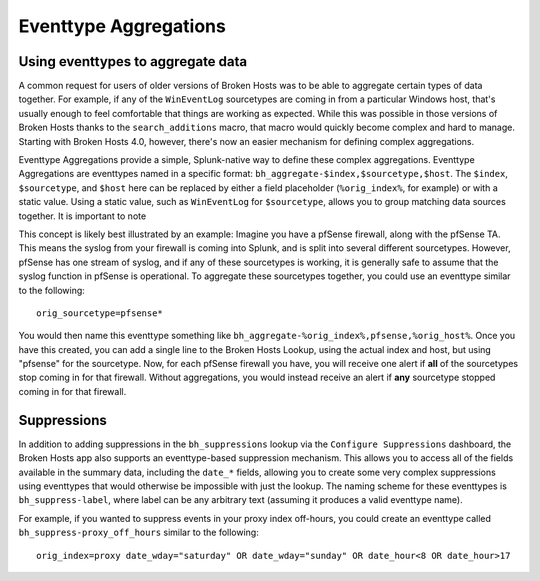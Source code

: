 Eventtype Aggregations
======================

Using eventtypes to aggregate data
----------------------------------

A common request for users of older versions of Broken Hosts was to be able to aggregate certain
types of data together. For example, if any of the ``WinEventLog`` sourcetypes are coming in from
a particular Windows host, that's usually enough to feel comfortable that things are working as
expected. While this was possible in those versions of Broken Hosts thanks to the
``search_additions`` macro, that macro would quickly become complex and hard to manage. Starting
with Broken Hosts 4.0, however, there's now an easier mechanism for defining complex aggregations.

Eventtype Aggregations provide a simple, Splunk-native way to define these complex aggregations.
Eventtype Aggregations are eventtypes named in a specific format:
``bh_aggregate-$index,$sourcetype,$host``. The ``$index``, ``$sourcetype``, and ``$host`` here can
be replaced by either a field placeholder (``%orig_index%``, for example) or with a static value.
Using a static value, such as ``WinEventLog`` for ``$sourcetype``, allows you to group matching
data sources together. It is important to note

This concept is likely best illustrated by an example: Imagine you have a pfSense firewall, along
with the pfSense TA. This means the syslog from your firewall is coming into Splunk, and is split
into several different sourcetypes. However, pfSense has one stream of syslog, and if any of these
sourcetypes is working, it is generally safe to assume that the syslog function in pfSense is
operational. To aggregate these sourcetypes together, you could use an eventtype similar to the
following:

::

    orig_sourcetype=pfsense*

You would then name this eventtype something like
``bh_aggregate-%orig_index%,pfsense,%orig_host%``. Once you have this created, you can add a single
line to the Broken Hosts Lookup, using the actual index and host, but using "pfsense" for the
sourcetype. Now, for each pfSense firewall you have, you will receive one alert if **all** of the
sourcetypes stop coming in for that firewall. Without aggregations, you would instead receive an
alert if **any** sourcetype stopped coming in for that firewall.

Suppressions
------------

In addition to adding suppressions in the ``bh_suppressions`` lookup via the ``Configure Suppressions`` dashboard, 
the Broken Hosts app also supports an eventtype-based suppression mechanism. This allows you to access all of the fields
available in the summary data, including the ``date_*`` fields, allowing you to create some very
complex suppressions using eventtypes that would otherwise be impossible with just the lookup. The
naming scheme for these eventtypes is ``bh_suppress-label``, where label can be any arbitrary text
(assuming it produces a valid eventtype name).

For example, if you wanted to suppress events in your proxy index off-hours, you could create an
eventtype called ``bh_suppress-proxy_off_hours`` similar to the following:

::

    orig_index=proxy date_wday="saturday" OR date_wday="sunday" OR date_hour<8 OR date_hour>17
